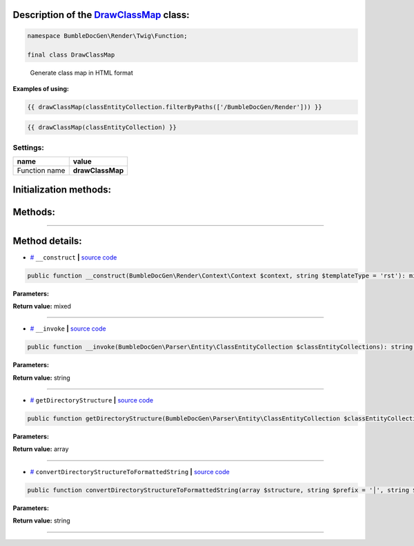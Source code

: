.. raw:: html

 <embed> <a href="/docs/readme.rst">BumbleDocGen</a> <b>/</b> <a href="/docs/3.render/index.rst">Render</a> <b>/</b> <a href="/docs/3.render/6_classmap/index.rst">Render class map</a> <b>/</b> DrawClassMap</embed>


Description of the `DrawClassMap </BumbleDocGen/Render/Twig/Function/DrawClassMap.php>`_ class:
-----------------------






.. code-block:: php

    namespace BumbleDocGen\Render\Twig\Function;

    final class DrawClassMap


..

        Generate class map in HTML format


**Examples of using:**

.. code-block:: php

        {{ drawClassMap(classEntityCollection.filterByPaths(['/BumbleDocGen/Render'])) }}


.. code-block:: php

        {{ drawClassMap(classEntityCollection) }}






Settings:
=======================

==============  ================
name            value
==============  ================
Function name   **drawClassMap**
==============  ================



Initialization methods:
-----------------------



.. raw:: html

  <ol>
                <li><a href="#m-construct">__construct</a> </li>
        </ol>

Methods:
-----------------------



.. raw:: html

  <ol>
                <li><a href="#m-invoke">__invoke</a> </li>
                <li><a href="#mgetdirectorystructure">getDirectoryStructure</a> </li>
                <li><a href="#mconvertdirectorystructuretoformattedstring">convertDirectoryStructureToFormattedString</a> </li>
        </ol>










--------------------




Method details:
-----------------------



.. _m-construct:

* `# <m-construct_>`_  ``__construct``   **|** `source code </BumbleDocGen/Render/Twig/Function/DrawClassMap.php#L23>`_
.. code-block:: php

        public function __construct(BumbleDocGen\Render\Context\Context $context, string $templateType = 'rst'): mixed;




**Parameters:**

.. raw:: html

    <table>
    <thead>
    <tr>
        <th>Name</th>
        <th>Type</th>
        <th>Description</th>
    </tr>
    </thead>
    <tbody>
            <tr>
            <td>$context</td>
            <td><a href='/docs/_Classes/Context.rst'>BumbleDocGen\Render\Context\Context</a></td>
            <td>-</td>
        </tr>
            <tr>
            <td>$templateType</td>
            <td>string</td>
            <td>-</td>
        </tr>
        </tbody>
    </table>


**Return value:** mixed

________

.. _m-invoke:

* `# <m-invoke_>`_  ``__invoke``   **|** `source code </BumbleDocGen/Render/Twig/Function/DrawClassMap.php#L32>`_
.. code-block:: php

        public function __invoke(BumbleDocGen\Parser\Entity\ClassEntityCollection $classEntityCollections): string;




**Parameters:**

.. raw:: html

    <table>
    <thead>
    <tr>
        <th>Name</th>
        <th>Type</th>
        <th>Description</th>
    </tr>
    </thead>
    <tbody>
            <tr>
            <td>$classEntityCollections</td>
            <td><a href='/docs/_Classes/ClassEntityCollection.rst'>BumbleDocGen\Parser\Entity\ClassEntityCollection</a></td>
            <td>The collection of entities for which the class map will be generated</td>
        </tr>
        </tbody>
    </table>


**Return value:** string

________

.. _mgetdirectorystructure:

* `# <mgetdirectorystructure_>`_  ``getDirectoryStructure``   **|** `source code </BumbleDocGen/Render/Twig/Function/DrawClassMap.php#L64>`_
.. code-block:: php

        public function getDirectoryStructure(BumbleDocGen\Parser\Entity\ClassEntityCollection $classEntityCollections): array;




**Parameters:**

.. raw:: html

    <table>
    <thead>
    <tr>
        <th>Name</th>
        <th>Type</th>
        <th>Description</th>
    </tr>
    </thead>
    <tbody>
            <tr>
            <td>$classEntityCollections</td>
            <td><a href='/docs/_Classes/ClassEntityCollection.rst'>BumbleDocGen\Parser\Entity\ClassEntityCollection</a></td>
            <td>-</td>
        </tr>
        </tbody>
    </table>


**Return value:** array

________

.. _mconvertdirectorystructuretoformattedstring:

* `# <mconvertdirectorystructuretoformattedstring_>`_  ``convertDirectoryStructureToFormattedString``   **|** `source code </BumbleDocGen/Render/Twig/Function/DrawClassMap.php#L91>`_
.. code-block:: php

        public function convertDirectoryStructureToFormattedString(array $structure, string $prefix = '│', string $path = '/'): string;




**Parameters:**

.. raw:: html

    <table>
    <thead>
    <tr>
        <th>Name</th>
        <th>Type</th>
        <th>Description</th>
    </tr>
    </thead>
    <tbody>
            <tr>
            <td>$structure</td>
            <td>array</td>
            <td>-</td>
        </tr>
            <tr>
            <td>$prefix</td>
            <td>string</td>
            <td>-</td>
        </tr>
            <tr>
            <td>$path</td>
            <td>string</td>
            <td>-</td>
        </tr>
        </tbody>
    </table>


**Return value:** string

________


